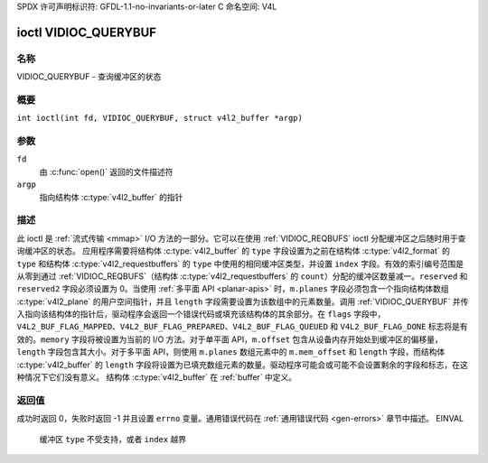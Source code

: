 SPDX 许可声明标识符: GFDL-1.1-no-invariants-or-later
C 命名空间: V4L

.. _VIDIOC_QUERYBUF:

*********************
ioctl VIDIOC_QUERYBUF
*********************

名称
====

VIDIOC_QUERYBUF - 查询缓冲区的状态

概要
====

.. c:macro:: VIDIOC_QUERYBUF

``int ioctl(int fd, VIDIOC_QUERYBUF, struct v4l2_buffer *argp)``

参数
====

``fd``
    由 :c:func:`open()` 返回的文件描述符
``argp``
    指向结构体 :c:type:`v4l2_buffer` 的指针
描述
====

此 ioctl 是 :ref:`流式传输 <mmap>` I/O 方法的一部分。它可以在使用 :ref:`VIDIOC_REQBUFS` ioctl 分配缓冲区之后随时用于查询缓冲区的状态。
应用程序需要将结构体 :c:type:`v4l2_buffer` 的 ``type`` 字段设置为之前在结构体 :c:type:`v4l2_format` 的 ``type`` 和结构体 :c:type:`v4l2_requestbuffers` 的 ``type`` 中使用的相同缓冲区类型，并设置 ``index`` 字段。有效的索引编号范围是从零到通过 :ref:`VIDIOC_REQBUFS`（结构体 :c:type:`v4l2_requestbuffers` 的 ``count``）分配的缓冲区数量减一。``reserved`` 和 ``reserved2`` 字段必须设置为 0。当使用 :ref:`多平面 API <planar-apis>` 时，``m.planes`` 字段必须包含一个指向结构体数组 :c:type:`v4l2_plane` 的用户空间指针，并且 ``length`` 字段需要设置为该数组中的元素数量。调用 :ref:`VIDIOC_QUERYBUF` 并传入指向该结构体的指针后，驱动程序会返回一个错误代码或填充该结构体的其余部分。在 ``flags`` 字段中，``V4L2_BUF_FLAG_MAPPED``、``V4L2_BUF_FLAG_PREPARED``、``V4L2_BUF_FLAG_QUEUED`` 和 ``V4L2_BUF_FLAG_DONE`` 标志将是有效的。``memory`` 字段将被设置为当前的 I/O 方法。对于单平面 API，``m.offset`` 包含从设备内存开始处到缓冲区的偏移量，``length`` 字段包含其大小。对于多平面 API，则使用 ``m.planes`` 数组元素中的 ``m.mem_offset`` 和 ``length`` 字段，而结构体 :c:type:`v4l2_buffer` 的 ``length`` 字段将设置为已填充数组元素的数量。驱动程序可能会或可能不会设置剩余的字段和标志，在这种情况下它们没有意义。
结构体 :c:type:`v4l2_buffer` 在 :ref:`buffer` 中定义。

返回值
======

成功时返回 0，失败时返回 -1 并且设置 ``errno`` 变量。通用错误代码在 :ref:`通用错误代码 <gen-errors>` 章节中描述。
EINVAL
    缓冲区 ``type`` 不受支持，或者 ``index`` 越界
